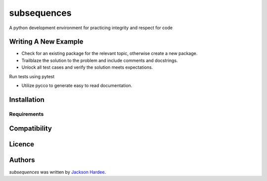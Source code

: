 subsequences
=============

.. image:: https://img.shields.io/pypi/v/python_coding.svg
    :target: https://pypi.python.org/pypi/python_coding
    :alt: Latest PyPI version

.. image:: ''.png
   :target: ''
   :alt: Latest Travis CI build status

A python development environment for practicing integrity and respect for code

Writing A New Example
---------------------

- Check for an existing package for the relevant topic, otherwise create a new package.
- Trailblaze the solution to the problem and include comments and docstrings.
- Unlock all test cases and verify the solution meets expectations.

Run tests using pytest

- Utilize pycco to generate easy to read documentation.

Installation
------------

Requirements
^^^^^^^^^^^^

Compatibility
-------------

Licence
-------

Authors
-------

`subsequences` was written by `Jackson Hardee <jphardee@gmail.com>`_.
